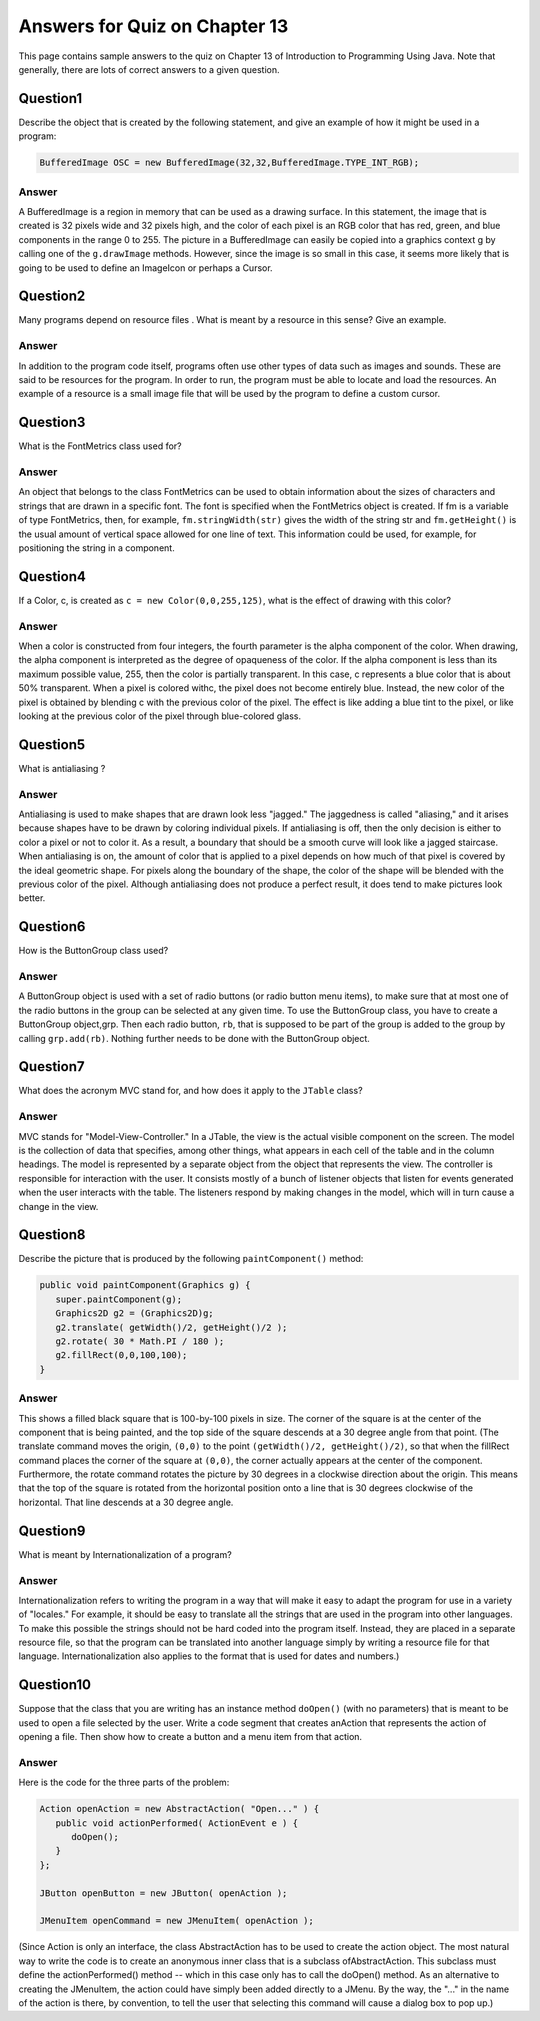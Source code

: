 

Answers for Quiz on Chapter 13
------------------------------

This page contains sample answers to the quiz on Chapter 13 of
Introduction to Programming Using Java. Note that generally, there
are lots of correct answers to a given question.


Question1
~~~~~~~~~

Describe the object that is created by the following statement, and
give an example of how it might be used in a program:


.. code-block:: java

    BufferedImage OSC = new BufferedImage(32,32,BufferedImage.TYPE_INT_RGB);



Answer
^^^^^^

A BufferedImage is a region in memory that can be used as a drawing
surface. In this statement, the image that is created is 32 pixels
wide and 32 pixels high, and the color of each pixel is an RGB color
that has red, green, and blue components in the range 0 to 255. The
picture in a BufferedImage can easily be copied into a graphics
context g by calling one of the ``g.drawImage`` methods. However, since the
image is so small in this case, it seems more likely that is going to
be used to define an ImageIcon or perhaps a Cursor.


Question2
~~~~~~~~~

Many programs depend on resource files . What is meant by a resource
in this sense? Give an example.


Answer
^^^^^^

In addition to the program code itself, programs often use other types
of data such as images and sounds. These are said to be resources for
the program. In order to run, the program must be able to locate and
load the resources. An example of a resource is a small image file
that will be used by the program to define a custom cursor.


Question3
~~~~~~~~~

What is the FontMetrics class used for?


Answer
^^^^^^

An object that belongs to the class FontMetrics can be used to obtain
information about the sizes of characters and strings that are drawn
in a specific font. The font is specified when the FontMetrics object
is created. If fm is a variable of type FontMetrics, then, for
example, ``fm.stringWidth(str)`` gives the width of the string str and
``fm.getHeight()`` is the usual amount of vertical space allowed for one
line of text. This information could be used, for example, for
positioning the string in a component.


Question4
~~~~~~~~~

If a Color, c, is created as ``c = new Color(0,0,255,125)``, what is the
effect of drawing with this color?


Answer
^^^^^^

When a color is constructed from four integers, the fourth parameter
is the alpha component of the color. When drawing, the alpha component
is interpreted as the degree of opaqueness of the color. If the alpha
component is less than its maximum possible value, 255, then the color
is partially transparent. In this case, c represents a blue color that
is about 50% transparent. When a pixel is colored withc, the pixel
does not become entirely blue. Instead, the new color of the pixel is
obtained by blending c with the previous color of the pixel. The
effect is like adding a blue tint to the pixel, or like looking at the
previous color of the pixel through blue-colored glass.


Question5
~~~~~~~~~

What is antialiasing ?


Answer
^^^^^^

Antialiasing is used to make shapes that are drawn look less "jagged."
The jaggedness is called "aliasing," and it arises because shapes have
to be drawn by coloring individual pixels. If antialiasing is off,
then the only decision is either to color a pixel or not to color it.
As a result, a boundary that should be a smooth curve will look like a
jagged staircase. When antialiasing is on, the amount of color that is
applied to a pixel depends on how much of that pixel is covered by the
ideal geometric shape. For pixels along the boundary of the shape, the
color of the shape will be blended with the previous color of the
pixel. Although antialiasing does not produce a perfect result, it
does tend to make pictures look better.


Question6
~~~~~~~~~

How is the ButtonGroup class used?


Answer
^^^^^^

A ButtonGroup object is used with a set of radio buttons (or radio
button menu items), to make sure that at most one of the radio buttons
in the group can be selected at any given time. To use the ButtonGroup
class, you have to create a ButtonGroup object,grp. Then each radio
button, ``rb``, that is supposed to be part of the group is added to the
group by calling ``grp.add(rb)``. Nothing further needs to be done with
the ButtonGroup object.


Question7
~~~~~~~~~

What does the acronym MVC stand for, and how does it apply to
the ``JTable`` class?


Answer
^^^^^^

MVC stands for "Model-View-Controller." In a JTable, the view is the
actual visible component on the screen. The model is the collection of
data that specifies, among other things, what appears in each cell of
the table and in the column headings. The model is represented by a
separate object from the object that represents the view. The
controller is responsible for interaction with the user. It consists
mostly of a bunch of listener objects that listen for events generated
when the user interacts with the table. The listeners respond by
making changes in the model, which will in turn cause a change in the
view.


Question8
~~~~~~~~~

Describe the picture that is produced by the following ``paintComponent()``
method:


.. code-block:: java

    
    public void paintComponent(Graphics g) {
       super.paintComponent(g);
       Graphics2D g2 = (Graphics2D)g;
       g2.translate( getWidth()/2, getHeight()/2 );
       g2.rotate( 30 * Math.PI / 180 );
       g2.fillRect(0,0,100,100);
    }



Answer
^^^^^^

This shows a filled black square that is 100-by-100 pixels in size.
The corner of the square is at the center of the component that is
being painted, and the top side of the square descends at a 30 degree
angle from that point. (The translate command moves the origin, ``(0,0)``
to the point ``(getWidth()/2, getHeight()/2)``, so that when the fillRect
command places the corner of the square at ``(0,0)``, the corner actually
appears at the center of the component. Furthermore, the rotate
command rotates the picture by 30 degrees in a clockwise direction
about the origin. This means that the top of the square is rotated
from the horizontal position onto a line that is 30 degrees clockwise
of the horizontal. That line descends at a 30 degree angle.


Question9
~~~~~~~~~

What is meant by Internationalization of a program?


Answer
^^^^^^

Internationalization refers to writing the program in a way that will
make it easy to adapt the program for use in a variety of "locales."
For example, it should be easy to translate all the strings that are
used in the program into other languages. To make this possible the
strings should not be hard coded into the program itself. Instead,
they are placed in a separate resource file, so that the program can
be translated into another language simply by writing a resource file
for that language. Internationalization also applies to the format
that is used for dates and numbers.)


Question10
~~~~~~~~~~

Suppose that the class that you are writing has an instance
method ``doOpen()`` (with no parameters) that is meant to be used to open a
file selected by the user. Write a code segment that creates anAction
that represents the action of opening a file. Then show how to create
a button and a menu item from that action.


Answer
^^^^^^

Here is the code for the three parts of the problem:


.. code-block:: java

    Action openAction = new AbstractAction( "Open..." ) {
       public void actionPerformed( ActionEvent e ) {
          doOpen();
       }
    };
    
    JButton openButton = new JButton( openAction );
       
    JMenuItem openCommand = new JMenuItem( openAction );


(Since Action is only an interface, the class AbstractAction has to be
used to create the action object. The most natural way to write the
code is to create an anonymous inner class that is a subclass
ofAbstractAction. This subclass must define the actionPerformed()
method -- which in this case only has to call the doOpen() method. As
an alternative to creating the JMenuItem, the action could have simply
been added directly to a JMenu. By the way, the "..." in the name of
the action is there, by convention, to tell the user that selecting
this command will cause a dialog box to pop up.)



